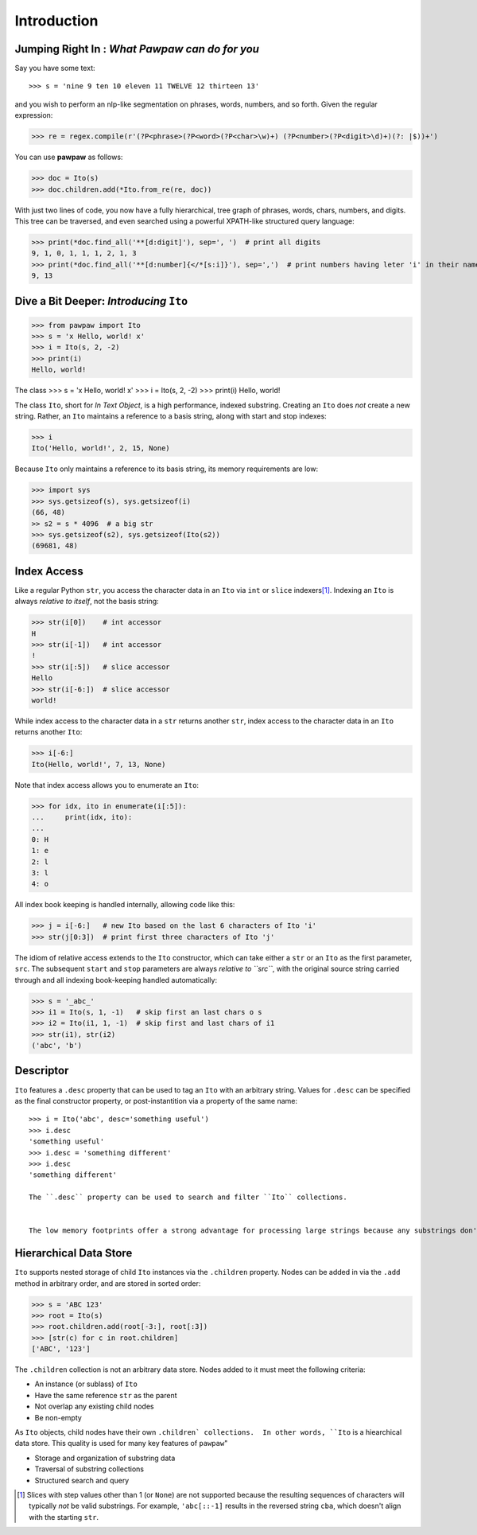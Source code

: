 ============
Introduction
============

Jumping Right In : *What Pawpaw can do for you*
=================================================

Say you have some text::

>>> s = 'nine 9 ten 10 eleven 11 TWELVE 12 thirteen 13'

and you wish to perform an nlp-like segmentation on phrases, words, numbers, and so forth.  Given
the regular expression:

>>> re = regex.compile(r'(?P<phrase>(?P<word>(?P<char>\w)+) (?P<number>(?P<digit>\d)+)(?: |$))+')

You can use **pawpaw** as follows:

>>> doc = Ito(s)
>>> doc.children.add(*Ito.from_re(re, doc))

With just two lines of code, you now have a fully hierarchical, tree graph of phrases, words, chars,
numbers, and digits.  This tree can be traversed, and even searched using a powerful XPATH-like
structured query language:

>>> print(*doc.find_all('**[d:digit]'), sep=', ')  # print all digits
9, 1, 0, 1, 1, 1, 2, 1, 3
>>> print(*doc.find_all('**[d:number]{</*[s:i]}'), sep=',')  # print numbers having leter 'i' in their names
9, 13

Dive a Bit Deeper: *Introducing* ``Ito``
========================================

>>> from pawpaw import Ito
>>> s = 'x Hello, world! x'
>>> i = Ito(s, 2, -2)
>>> print(i)
Hello, world!

The class 
>>> s = 'x Hello, world! x'
>>> i = Ito(s, 2, -2)
>>> print(i)
Hello, world!

The class ``Ito``, short for *In Text Object*, is a high performance, indexed substring. Creating
an ``Ito`` does *not* create a new string.  Rather, an ``Ito`` maintains a reference to a basis
string, along with start and stop indexes:

>>> i
Ito('Hello, world!', 2, 15, None)

Because ``Ito`` only maintains a reference to its basis string, its memory requirements are low:

>>> import sys
>>> sys.getsizeof(s), sys.getsizeof(i)
(66, 48)
>> s2 = s * 4096  # a big str
>>> sys.getsizeof(s2), sys.getsizeof(Ito(s2))
(69681, 48)

Index Access
============

Like a regular Python ``str``, you access the character data in an ``Ito`` via ``int`` or ``slice`` indexers\ [#]_\ .  Indexing an ``Ito`` is always *relative to itself*, not the basis string:

>>> str(i[0])    # int accessor
H
>>> str(i[-1])   # int accessor
!
>>> str(i[:5])   # slice accessor
Hello
>>> str(i[-6:])  # slice accessor
world!
  
While index access to the character data in a ``str`` returns another ``str``, index access to the character data in an ``Ito`` returns another ``Ito``:

>>> i[-6:]
Ito(Hello, world!', 7, 13, None)

Note that index access allows you to enumerate an ``Ito``:

>>> for idx, ito in enumerate(i[:5]):
...     print(idx, ito):
...
0: H
1: e
2: l
3: l
4: o

All index book keeping is handled internally, allowing code like this:

>>> j = i[-6:]   # new Ito based on the last 6 characters of Ito 'i'
>>> str(j[0:3])  # print first three characters of Ito 'j'

The idiom of relative access extends to the ``Ito`` constructor, which can take either a ``str`` or an ``Ito`` as the first parameter, ``src``.  The subsequent ``start`` and ``stop`` parameters are always *relative to ``src``*, with the original source string carried through and all indexing book-keeping handled automatically:

>>> s = '_abc_'
>>> i1 = Ito(s, 1, -1)   # skip first an last chars o s
>>> i2 = Ito(i1, 1, -1)  # skip first and last chars of i1
>>> str(i1), str(i2)
('abc', 'b')

Descriptor
==========
``Ito`` features a ``.desc`` property that can be used to tag an ``Ito`` with an arbitrary string.  Values for ``.desc`` can be specified as the final constructor property, or post-instantition via a property of the same name::

 >>> i = Ito('abc', desc='something useful')
 >>> i.desc
 'something useful'
 >>> i.desc = 'something different'
 >>> i.desc
 'something different'
 
 The ``.desc`` property can be used to search and filter ``Ito`` collections.

 
 The low memory footprints offer a strong advantage for processing large strings because any substrings don't involve additional memory allocation.
 
Hierarchical Data Store
=======================

``Ito`` supports nested storage of child ``Ito`` instances via the ``.children`` property.  Nodes can be added in via the ``.add`` method in arbitrary order, and are stored in sorted order:

>>> s = 'ABC 123'
>>> root = Ito(s)
>>> root.children.add(root[-3:], root[:3])
>>> [str(c) for c in root.children]
['ABC', '123']

The ``.children`` collection is not an arbitrary data store.  Nodes added to it must meet the following criteria:

* An instance (or sublass) of ``Ito``
* Have the same reference ``str`` as the parent
* Not overlap any existing child nodes
* Be non-empty

As ``Ito`` objects, child nodes have their own ``.children` collections.  In other words, ``Ito`` is a hiearchical data store.  This quality  is used for many key features of ``pawpaw``"

* Storage and organization of substring data
* Traversal of substring collections
* Structured search and query

.. [#] Slices with step values other than 1 (or ``None``) are not supported because the resulting sequences of characters will typically *not* be valid substrings.  For example, ``'abc[::-1]`` results in the reversed string ``cba``, which doesn't align with the starting ``str``.
